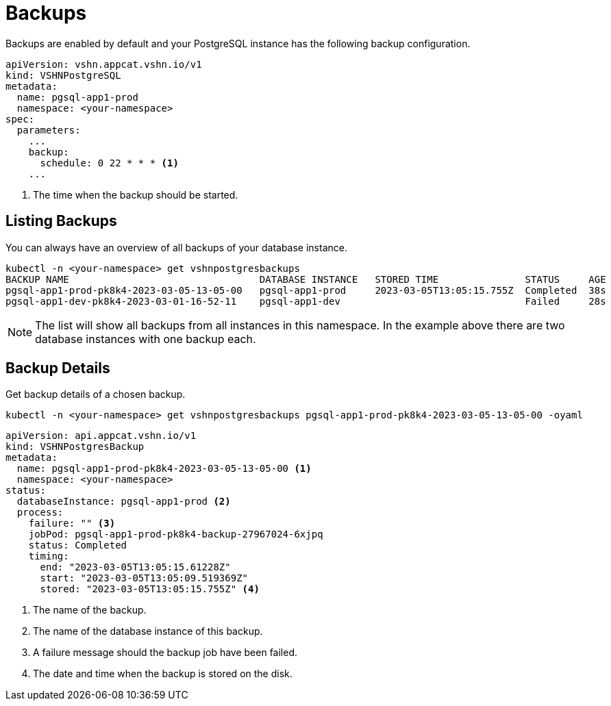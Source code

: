 = Backups

Backups are enabled by default and your PostgreSQL instance  has the following backup configuration.
[source,yaml]
----
apiVersion: vshn.appcat.vshn.io/v1
kind: VSHNPostgreSQL
metadata:
  name: pgsql-app1-prod
  namespace: <your-namespace>
spec:
  parameters:
    ...
    backup:
      schedule: 0 22 * * * <1>
    ...
----
<1> The time when the backup should be started.

== Listing Backups

You can always have an overview of all backups of your database instance.

[source,bash]
----
kubectl -n <your-namespace> get vshnpostgresbackups
BACKUP NAME                                 DATABASE INSTANCE   STORED TIME               STATUS     AGE
pgsql-app1-prod-pk8k4-2023-03-05-13-05-00   pgsql-app1-prod     2023-03-05T13:05:15.755Z  Completed  38s
pgsql-app1-dev-pk8k4-2023-03-01-16-52-11    pgsql-app1-dev                                Failed     28s
----
NOTE: The list will show all backups from all instances in this namespace. In the example above there are two database instances with one backup each.

== Backup Details

Get backup details of a chosen backup.
[source,bash]
----
kubectl -n <your-namespace> get vshnpostgresbackups pgsql-app1-prod-pk8k4-2023-03-05-13-05-00 -oyaml
----
[source,yaml]
----
apiVersion: api.appcat.vshn.io/v1
kind: VSHNPostgresBackup
metadata:
  name: pgsql-app1-prod-pk8k4-2023-03-05-13-05-00 <1>
  namespace: <your-namespace>
status:
  databaseInstance: pgsql-app1-prod <2>
  process:
    failure: "" <3>
    jobPod: pgsql-app1-prod-pk8k4-backup-27967024-6xjpq
    status: Completed
    timing:
      end: "2023-03-05T13:05:15.61228Z"
      start: "2023-03-05T13:05:09.519369Z"
      stored: "2023-03-05T13:05:15.755Z" <4>
----
<1> The name of the backup.
<2> The name of the database instance of this backup.
<3> A failure message should the backup job have been failed.
<4> The date and time when the backup is stored on the disk.
